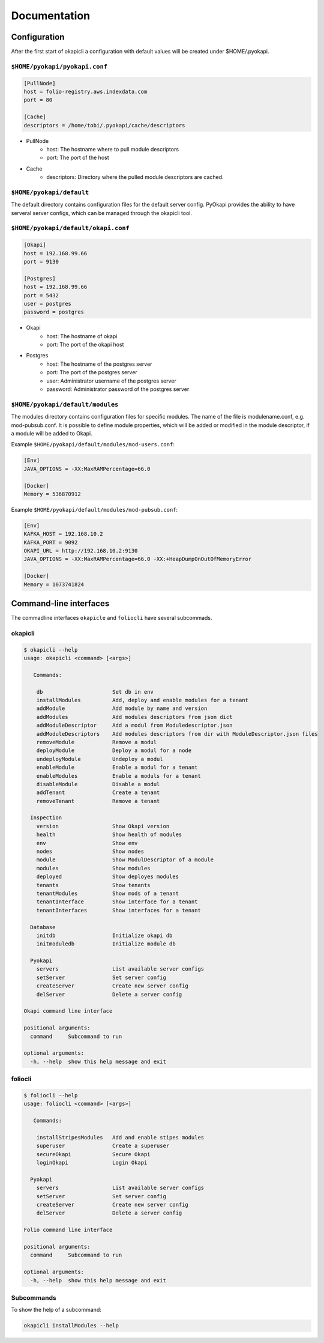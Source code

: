 Documentation
=============

Configuration
-------------

After the first start of okapicli a configuration with default values will be created
under $HOME/.pyokapi.


``$HOME/pyokapi/pyokapi.conf``
******************************

.. code-block:: bash

    [PullNode]
    host = folio-registry.aws.indexdata.com
    port = 80
    
    [Cache]
    descriptors = /home/tobi/.pyokapi/cache/descriptors

* PullNode
    * host: The hostname where to pull module descriptors
    * port: The port of the host
* Cache
    * descriptors: Directory where the pulled module descriptors are cached.


``$HOME/pyokapi/default``
*************************

The default directory contains configuration files for the default server config.
PyOkapi provides the ability to have serveral server configs, which can be managed through the
okapicli tool.


``$HOME/pyokapi/default/okapi.conf``
************************************

.. code-block::

    [Okapi]
    host = 192.168.99.66
    port = 9130
    
    [Postgres]
    host = 192.168.99.66
    port = 5432
    user = postgres
    password = postgres

* Okapi
    * host: The hostname of okapi 
    * port: The port of the okapi host
* Postgres
    * host: The hostname of the postgres server
    * port: The port of the postgres server
    * user: Administrator username of the postgres server
    * password: Administrator password of the postgres server

``$HOME/pyokapi/default/modules``
*********************************

The modules directory contains configuration files for specific modules.
The name of the file is modulename.conf, e.g. mod-pubsub.conf.
It is possible to define module properties, which will be added or modified in the module
descriptor, if a module will be added to Okapi.

Example ``$HOME/pyokapi/default/modules/mod-users.conf``:

.. code-block::

    [Env]
    JAVA_OPTIONS = -XX:MaxRAMPercentage=66.0

    [Docker]
    Memory = 536870912

Example ``$HOME/pyokapi/default/modules/mod-pubsub.conf``:

.. code-block::

    [Env]
    KAFKA_HOST = 192.168.10.2
    KAFKA_PORT = 9092
    OKAPI_URL = http://192.168.10.2:9130
    JAVA_OPTIONS = -XX:MaxRAMPercentage=66.0 -XX:+HeapDumpOnOutOfMemoryError

    [Docker]
    Memory = 1073741824


Command-line interfaces
-----------------------

The commadline interfaces ``okapicle`` and ``foliocli`` have several subcommads.


okapicli
********

.. code-block::

    $ okapicli --help
    usage: okapicli <command> [<args>]
    
       Commands:
    
        db                      Set db in env
        installModules          Add, deploy and enable modules for a tenant
        addModule               Add module by name and version
        addModules              Add modules descriptors from json dict
        addModuleDescriptor     Add a modul from Moduledescriptor.json
        addModuleDescriptors    Add modules descriptors from dir with ModuleDescriptor.json files
        removeModule            Remove a modul
        deployModule            Deploy a modul for a node
        undeployModule          Undeploy a modul
        enableModule            Enable a modul for a tenant
        enableModules           Enable a moduls for a tenant
        disableModule           Disable a modul
        addTenant               Create a tenant
        removeTenant            Remove a tenant
    
      Inspection
        version                 Show Okapi version
        health                  Show health of modules
        env                     Show env
        nodes                   Show nodes
        module                  Show ModulDescriptor of a module
        modules                 Show modules
        deployed                Show deployes modules
        tenants                 Show tenants
        tenantModules           Show mods of a tenant
        tenantInterface         Show interface for a tenant
        tenantInterfaces        Show interfaces for a tenant
    
      Database
        initdb                  Initialize okapi db
        initmoduledb            Initialize module db
    
      Pyokapi
        servers                 List available server configs
        setServer               Set server config
        createServer            Create new server config
        delServer               Delete a server config
    
    Okapi command line interface
    
    positional arguments:
      command     Subcommand to run
    
    optional arguments:
      -h, --help  show this help message and exit



foliocli
********

.. code-block::

    $ foliocli --help
    usage: foliocli <command> [<args>]
    
       Commands:
    
        installStripesModules   Add and enable stipes modules
        superuser               Create a superuser
        secureOkapi             Secure Okapi
        loginOkapi              Login Okapi
    
      Pyokapi
        servers                 List available server configs
        setServer               Set server config
        createServer            Create new server config
        delServer               Delete a server config
    
    Folio command line interface
    
    positional arguments:
      command     Subcommand to run
    
    optional arguments:
      -h, --help  show this help message and exit

    


Subcommands
***********

To show the help of a subcommand:

.. code-block:: bash
    
    okapicli installModules --help





